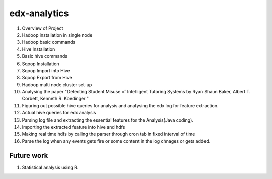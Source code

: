 =============
edx-analytics
=============
#. Overview of Project
#. Hadoop installation in single node
#. Hadoop basic commands
#. Hive Installation
#. Basic hive commands
#. Sqoop Installation
#. Sqoop Import into Hive
#. Sqoop Export from Hive
#. Hadoop multi node cluster set-up
#. Analysing the paper "Detecting Student Misuse of Intelligent Tutoring Systems by Ryan Shaun Baker, Albert T. Corbett, Kenneth R. Koedinger "
#. Figuring out possible hive queries for analysis and analysing the edx log for feature extraction.
#. Actual hive queries for edx analysis
#. Parsing log file and extracting the essential features for the Analysis(Java coding).
#. Importing the extracted feature into hive and hdfs
#. Making real time hdfs by calling the parser through cron tab in fixed interval of time
#. Parse the log when any events gets fire or some content in the log chnages or gets added. 


Future work
=============
#. Statistical analysis using R.
